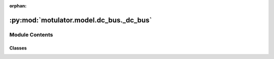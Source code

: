 :orphan:

:py:mod:`motulator.model.dc_bus._dc_bus`
========================================

.. py:module:: motulator.model.dc_bus._dc_bus

.. autoapi-nested-parse::

   This module contains dc grid model.

   The dc grid model defined here is used if the dc bus is modelled as a current
   source and the capacitance dynamics need to be modeled.

   ..
       !! processed by numpydoc !!


Module Contents
---------------

Classes
~~~~~~~

.. autoapisummary::

   motulator.model.dc_bus._dc_bus.DCBus




.. py:class:: DCBus(C_dc=0.001, G_dc=0, i_ext=lambda t: 0, u_dc0=650)


   
   DC bus model

   This model is used to compute the DC bus dynamics, represented by a first
   order system with the DC-bus capacitance dynamics.

   :Parameters:

       **C_dc** : float
               DC bus capacitance (in Farad)
           G_dc : float
               DC bus conductance (in Siemens)

       **i_ext** : function
           External dc current, seen as disturbance, `i_ext(t)`.














   ..
       !! processed by numpydoc !!
   .. py:method:: dc_current(i_c_abc, q)
      :staticmethod:

      
       Compute the converter DC current, used to model the DC-bus voltage
       dynamics.


      :Parameters:

          **i_c_abc** : ndarray, shape (3,)
              Phase currents.

          **q** : complex ndarray, shape (3,)
              Switching state vectors corresponding to the switching instants.
              For example, the switching state q[1] is applied at the interval
              t_n_sw[1].

      :Returns:

          i_dc: float
              dc current (in A)













      ..
          !! processed by numpydoc !!

   .. py:method:: f(t, u_dc, i_c_abc, q)

      
       Compute the state derivatives.


      :Parameters:

          **t** : float
                  Time.
              u_dc: float
                  DC bus voltage (in V)

          **i_c_abc** : ndarray, shape (3,)
              Phase currents.

          **q** : complex ndarray, shape (3,)
                 Switching state vectors corresponding to the switching instants.
                 For example, the switching state q[1] is applied at the interval
                 t_n_sw[1].
              Returns
              -------
              du_dc: float
                  Time derivative of the state variable, u_dc (capacitance voltage)














      ..
          !! processed by numpydoc !!

   .. py:method:: meas_dc_voltage()

      
      Measure the DC voltage at the end of the sampling period.

      :returns: **u_dc** -- DC bus voltage (in V)
      :rtype: float















      ..
          !! processed by numpydoc !!


